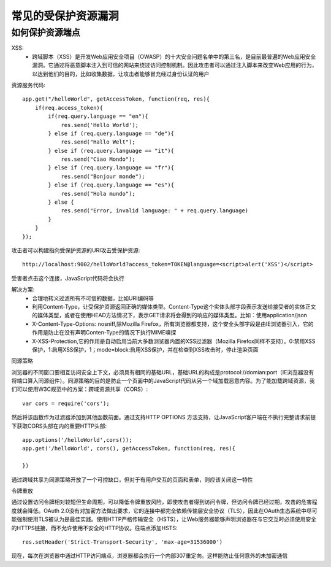 常见的受保护资源漏洞
======================================

如何保护资源端点
--------------------------------------

XSS:
 - 跨域脚本（XSS）是开发Web应用安全项目（OWASP）的十大安全问题名单中的第三名，是目前最普遍的Web应用安全漏洞。它通过将恶意脚本注入到可信的网站来绕过访问控制机制。因此攻击者可以通过注入脚本来改变Web应用的行为，以达到他们的目的，比如收集数据，让攻击者能够冒充经过身份认证的用户

资源服务代码::

    app.get("/helloWorld", getAccessToken, function(req, res){
        if(req.access_token){
            if(req.query.language == "en"){
                res.send('Hello World');
            } else if (req.query.language == "de"){
                res.send("Hallo Welt");
            } else if (req.query.language == "it"){
                res.send("Ciao Mondo");
            } else if (req.query.language == "fr"){
                res.send("Bonjour monde");
            } else if (req.query.language == "es"){
                res.send("Hola mundo");
            } else {
                res.send("Error, invalid language: " + req.query.language)
            }
        }
    });

攻击者可以构建指向受保护资源的URI攻击受保护资源::

    http://localhost:9002/helloWorld?access_token=TOKEN@language=<script>alert('XSS')</script>

受害者点击这个连接，JavaScript代码将会执行

解决方案:
 - 合理地转义过滤所有不可信的数据，比如URI编码等
 - 利用Content-Type，让受保护资源返回正确的媒体类型。Content-Type这个实体头部字段表示发送给接受者的实体正文的媒体类型，或者在使用HEAD方法情况下，表示GET请求将会得到的响应的媒体类型。比如：使用application/json
 - X-Content-Type-Options: nosniff,除Mozilla Firefox，所有浏览器都支持，这个安全头部字段是由IE浏览器引入，它的作用是防止在没有声明Conten-Type的情况下执行MIME嗅探
 - X-XSS-Protection,它的作用是自动启用当前大多数浏览器内置的XSS过滤器（Mozilla Firefox同样不支持）。0:禁用XSS保护，1:启用XSS保护，1；mode=block:启用XSS保护，并在检查到XSS攻击时，停止渲染页面

同源策略

浏览器的不同窗口要相互访问安全上下文，必须具有相同的基础URL，基础URL的构成是protocol://domian:port（IE浏览器没有将端口算入同源组件）。同源策略的目的是防止一个页面中的JavaScript代码从另一个域加载恶意内容。为了能加载跨域资源，我们可以使用W3C规范中的方案：跨域资源共享（CORS）::

    var cors = require('cors');

然后将该函数作为过滤器添加到其他函数前面。通过支持HTTP OPTIONS 方法支持，让JavaScript客户端在不执行完整请求前提下获取CORS头部在内的重要HTTP头部::

    app.options('/helloWorld',cors());
    app.get('/helloWorld', cors(), getAccessToken, function(req, res){

    })

通过跨域共享为同源策略开放了一个可控缺口，但对于有用户交互的页面和表单，则应该关闭这一特性

令牌重放

通过设置访问令牌相对较短但生命周期，可以降低令牌重放风险，即使攻击者得到访问令牌，但访问令牌已经过期，攻击的危害程度就会降低。OAuth 2.0没有对加密方法做出要求，它的连接中都完全依赖传输层安全协议（TLS），因此在OAuth生态系统中尽可能强制使用TLS被认为是最佳实践。使用HTTP严格传输安全（HSTS），让Web服务器能够声明浏览器在与它交互时必须使用安全的HTTPS链接，而不允许使用不安全的HTTP协议。往端点添加HSTS::

    res.setHeader('Strict-Transport-Security', 'max-age=31536000')

现在，每次在浏览器中通过HTTP访问端点，浏览器都会执行一个内部307重定向。这样能防止任何意外的未加密通信